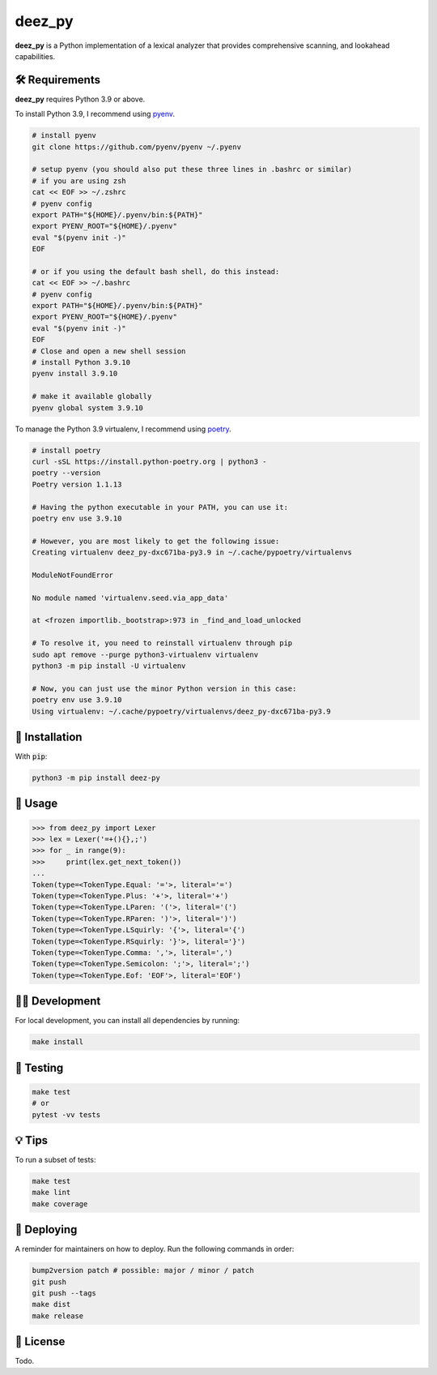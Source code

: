 =========
deez_py
=========

.. image:: https://img.shields.io/badge/License-GPLv3-blue.svg
   :target: https://github.com/ThePrimeagen/ts-rust-zig-deez_py/tree/master/python/LICENSE
   :alt: License

.. image:: https://img.shields.io/pypi/v/deez_py.svg
   :target: https://pypi.org/project/deez_py/
   :alt: pypi version

**deez_py** is a Python implementation of a lexical analyzer that provides comprehensive scanning, and lookahead capabilities.

🛠️ Requirements
---------------

**deez_py** requires Python 3.9 or above.

To install Python 3.9, I recommend using `pyenv`_.

.. code-block:: bash

   # install pyenv
   git clone https://github.com/pyenv/pyenv ~/.pyenv

   # setup pyenv (you should also put these three lines in .bashrc or similar)
   # if you are using zsh
   cat << EOF >> ~/.zshrc
   # pyenv config
   export PATH="${HOME}/.pyenv/bin:${PATH}"
   export PYENV_ROOT="${HOME}/.pyenv"
   eval "$(pyenv init -)"
   EOF

   # or if you using the default bash shell, do this instead:
   cat << EOF >> ~/.bashrc
   # pyenv config
   export PATH="${HOME}/.pyenv/bin:${PATH}"
   export PYENV_ROOT="${HOME}/.pyenv"
   eval "$(pyenv init -)"
   EOF
   # Close and open a new shell session
   # install Python 3.9.10
   pyenv install 3.9.10

   # make it available globally
   pyenv global system 3.9.10


To manage the Python 3.9 virtualenv, I recommend using `poetry`_.

.. code-block:: bash

   # install poetry
   curl -sSL https://install.python-poetry.org | python3 -
   poetry --version
   Poetry version 1.1.13

   # Having the python executable in your PATH, you can use it:
   poetry env use 3.9.10

   # However, you are most likely to get the following issue:
   Creating virtualenv deez_py-dxc671ba-py3.9 in ~/.cache/pypoetry/virtualenvs

   ModuleNotFoundError

   No module named 'virtualenv.seed.via_app_data'

   at <frozen importlib._bootstrap>:973 in _find_and_load_unlocked

   # To resolve it, you need to reinstall virtualenv through pip
   sudo apt remove --purge python3-virtualenv virtualenv
   python3 -m pip install -U virtualenv

   # Now, you can just use the minor Python version in this case:
   poetry env use 3.9.10
   Using virtualenv: ~/.cache/pypoetry/virtualenvs/deez_py-dxc671ba-py3.9


🚨 Installation
---------------

With :code:`pip`:

.. code-block:: console

   python3 -m pip install deez-py


🚸 Usage
--------

.. code-block:: python3

   >>> from deez_py import Lexer
   >>> lex = Lexer('=+(){},;')
   >>> for _ in range(9):
   >>>     print(lex.get_next_token())
   ... 
   Token(type=<TokenType.Equal: '='>, literal='=')
   Token(type=<TokenType.Plus: '+'>, literal='+')
   Token(type=<TokenType.LParen: '('>, literal='(')
   Token(type=<TokenType.RParen: ')'>, literal=')')
   Token(type=<TokenType.LSquirly: '{'>, literal='{')
   Token(type=<TokenType.RSquirly: '}'>, literal='}')
   Token(type=<TokenType.Comma: ','>, literal=',')
   Token(type=<TokenType.Semicolon: ';'>, literal=';')
   Token(type=<TokenType.Eof: 'EOF'>, literal='EOF')


👨‍💻 Development
--------------

For local development, you can install all dependencies by running:

.. code-block:: bash

   make install


🧪 Testing
----------

.. code-block:: bash

   make test
   # or
   pytest -vv tests


💡 Tips
-------

To run a subset of tests:

.. code-block:: bash

   make test
   make lint
   make coverage


🚀 Deploying
------------

A reminder for maintainers on how to deploy. Run the following commands in order:

.. code-block:: bash

   bump2version patch # possible: major / minor / patch
   git push
   git push --tags
   make dist
   make release


📝 License
----------

Todo.

.. _pyenv: https://github.com/pyenv/pyenv
.. _poetry: https://github.com/python-poetry/poetry
